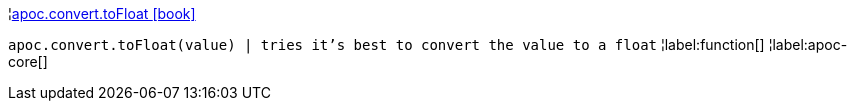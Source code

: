 ¦xref::overview/apoc.convert/apoc.convert.toFloat.adoc[apoc.convert.toFloat icon:book[]] +

`apoc.convert.toFloat(value) | tries it's best to convert the value to a float`
¦label:function[]
¦label:apoc-core[]
